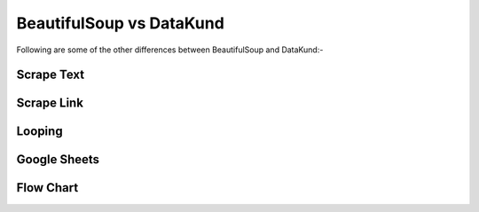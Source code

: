 BeautifulSoup vs DataKund
***************************
.. raw:: html

	<table style="padding: 10px;" border="2" width="100%" cellspacing="1" cellpadding="5"><tbody><tr><td style="width: 198px; padding: 10px;"><span><strong>Features</strong></span></td><td style="width: 199px; padding: 10px;"><span><strong>BeautifulSoup</strong></span></td><td style="width: 185px; padding: 10px;"><span><strong>DataKund</strong></span></td></tr><tr><td style="width: 198px; padding: 10px;"><span>Coding experience</span></td><td style="width: 199px; padding: 10px;"><span>Required</span></td><td style="width: 199px; padding: 10px;"><span>Not Required</span></td></tr><tr><td style="width: 198px; padding: 10px;"><span>Customer Support</span></td><td style="width: 199px; padding: 10px;"><span>Open-source Community</span></td><td style="width: 199px; padding: 10px;"><span>Dedicated support</span></td></tr><tr><td style="width: 198px; padding: 10px;"><span>API Support</span></td><td style="width: 199px; padding: 10px;"><span>Cannot perform scrape through apis</span></td><td style="width: 199px; padding: 10px;"><span>Can call apis</span></td></tr><tr><td style="width: 198px; padding: 10px;"><span>Maintenance</span></td><td style="width: 199px; padding: 10px;"><span>Slight change in website can make the code fail</span></td><td style="width: 199px; padding: 10px;"><span>Don't fail with slight changes in website</span></td></tr><tr><td style="width: 198px; padding: 10px;"><span>Inspection of Elements</span></td><td style="width: 199px; padding: 10px;"><span>Need to inspect elements to write code</span></td><td style="width: 199px; padding: 10px;"><span>It records itself</span></td></tr><tr><td style="width: 198px; padding: 10px;"><span>Time</span></td><td style="width: 199px; padding: 10px;"><span>Takes time in writing code</span></td><td style="width: 199px; padding: 10px;"><span>Takes no time in making apis</span></td></tr><tr><td style="width: 198px; padding: 10px;"><span>Dependencies</span></td><td style="width: 199px; padding: 10px;"><span>Depends on bs4 module and programming language</span></td><td style="width: 199px; padding: 10px;"><span>No programming language or module needed</span></td></tr><tr><td style="width: 198px; padding: 10px;"><span>Locators Knowledge</span></td><td style="width: 199px; padding: 10px;"><span>Knowledge of locators such as id, class etc needed</span></td><td style="width: 199px; padding: 10px;"><span>No such knowledge needed</span></td></tr><tr><td style="width: 198px; padding: 10px;"><span>Structure</span></td><td style="width: 199px; padding: 10px;"><span>It's library</span></td><td style="width: 199px; padding: 10px;"><span>It's a complete framework</span></td></tr><tr><td style="width: 198px; padding: 10px;"><span>Extensibility</span></td><td style="width: 199px; padding: 10px;"><span>Limited to scraping only</span></td><td style="width: 199px; padding: 10px;"><span>Can do scraping as well browser actions </span></td></tr><tr><td style="width: 198px; padding: 10px;"><span>Consideration</span></td><td style="width: 199px; padding: 10px;"><span>Considered as parser</span></td><td style="width: 199px; padding: 10px;"><span>Considered as RPA tool </span></td></tr><tr><td style="width: 198px; padding: 10px;"><span>Data Format</span></td><td style="width: 199px; padding: 10px;"><span>You need to write code to store in json xcel or spreadsheet</span></td><td style="width: 199px; padding: 10px;"><span>Can attach google sheet for you, then all your data will automatically be saved there</span></td></tr></tbody></table><br>
	

Following are some of the other differences between BeautifulSoup and DataKund:-
	
Scrape Text
##########

.. raw:: html
	
	<table style="padding: 10px;" border="2" width="100%" cellspacing="1" cellpadding="5"><tbody><tr><td style="width: 198px; padding: 10px;"><span><strong>Action</strong></span></td><td style="width: 199px; padding: 10px;"><span><strong>BeautifulSoup</strong></span></td><td style="width: 185px; padding: 10px;"><span><strong>DataKund</strong></span></td></tr><tr><td style="width: 198px; padding: 10px;"><span>Scrape product title</span></td><td style="width: 199px; padding: 10px;"><span style="white-space: pre-line"><code style="white-space: pre-line">title=soup.find("h4",{"id":"title"}).getText()</code></span></td><td style="width: 199px; padding: 10px;"><span>Right Click on title>DataKund>Scrape>Text>column name</span></td></tr></tbody></table><br>
	
Scrape Link
##########

.. raw:: html
	
	<table style="padding: 10px;" border="2" width="100%" cellspacing="1" cellpadding="5"><tbody><tr><td style="width: 198px; padding: 10px;"><span><strong>Action</strong></span></td><td style="width: 199px; padding: 10px;"><span><strong>BeautifulSoup</strong></span></td><td style="width: 185px; padding: 10px;"><span><strong>DataKund</strong></span></td></tr><tr><td style="width: 198px; padding: 10px;"><span>Scrape product link</span></td><td style="width: 199px; padding: 10px;"><span style="white-space: pre-line"><code style="white-space: pre-line">link=soup.find("a",{"id":"product_link"})["href"]</code></span></td><td style="width: 199px; padding: 10px;"><span>Right Click on product link>DataKund>Scrape>Link>column name</span></td></tr></tbody></table><br>
	
Looping
##########

.. raw:: html
	
	<table style="padding: 10px;" border="2" width="100%" cellspacing="1" cellpadding="5"><tbody><tr><td style="width: 198px; padding: 10px;"><span><strong>Action</strong></span></td><td style="width: 199px; padding: 10px;"><span><strong>BeautifulSoup</strong></span></td><td style="width: 185px; padding: 10px;"><span><strong>DataKund</strong></span></td></tr><tr><td style="width: 198px; padding: 10px;"><span>Get every search result data</span></td><td style="width: 199px; padding: 10px;"><span style="white-space: pre-line">Find common things by inspecting then loop over them(attributes can change)</span></td><td style="width: 199px; padding: 10px;"><span>Apply repeat  by Alt+P , then scrape data by right clicking on data points</span></td></tr></tbody></table><br>
	
	
Google Sheets
#############

.. raw:: html
	
	<table style="padding: 10px;" border="2" width="100%" cellspacing="1" cellpadding="5"><tbody><tr><td style="width: 198px; padding: 10px;"><span><strong>Action</strong></span></td><td style="width: 199px; padding: 10px;"><span><strong>BeautifulSoup</strong></span></td><td style="width: 185px; padding: 10px;"><span><strong>DataKund</strong></span></td></tr><tr><td style="width: 198px; padding: 10px;"><span>Scraping product links defined in sheet</span></td><td style="width: 199px; padding: 10px;"><span style="white-space: pre-line">Will need to write both beautifulsoup and google apis code which takes time</span></td><td style="width: 199px; padding: 10px;"><span>Just make a simple api of scraping one product and attach google sheet to it</span></td></tr></tbody></table><br>
	
Flow Chart
##########

.. raw:: html
	
	<table style="padding: 10px;" border="2" width="100%" cellspacing="1" cellpadding="5"><tbody><tr><td style="width: 198px; padding: 10px;"><span><strong>Action</strong></span></td><td style="width: 199px; padding: 10px;"><span><strong>BeautifulSoup</strong></span></td><td style="width: 185px; padding: 10px;"><span><strong>DataKund</strong></span></td></tr><tr><td style="width: 198px; padding: 10px;"><span>Showing actions in flow chart</span></td><td style="width: 199px; padding: 10px;"><span style="white-space: pre-line">No way of representing flow of actions except manually writing</span></td><td style="width: 199px; padding: 10px;"><span>You can see your actions in flow charts, can edit and delete actions as well</span></td></tr></tbody></table><br>
	